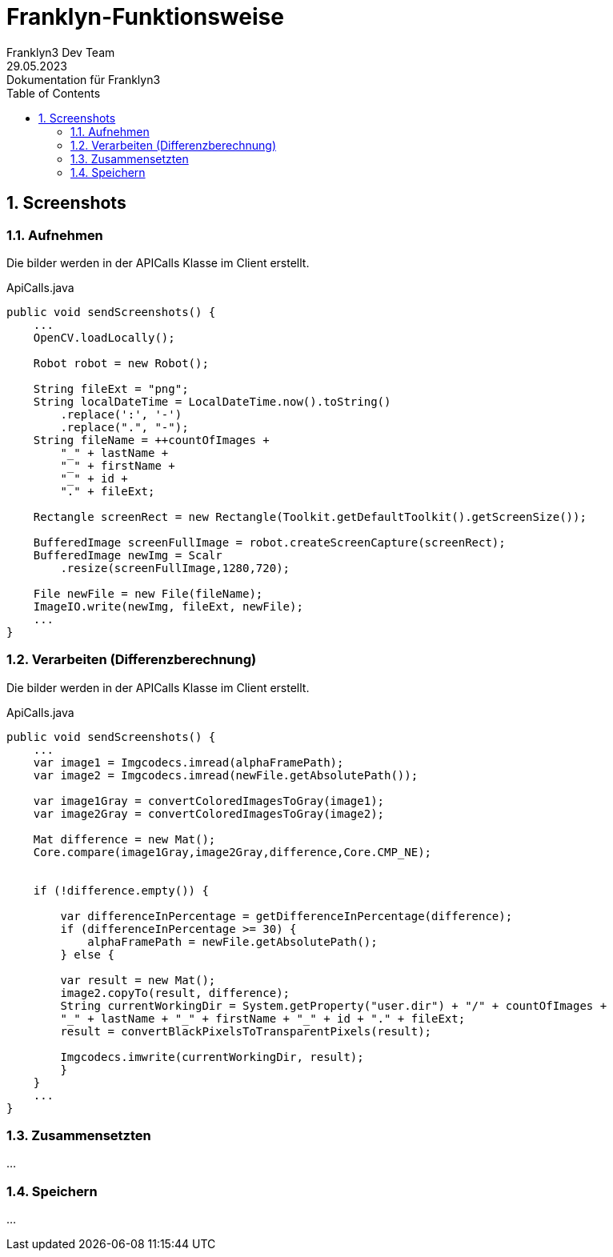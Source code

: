 = Franklyn-Funktionsweise
Franklyn3 Dev Team
29.05.2023: Dokumentation für Franklyn3
ifndef::imagesdir[:imagesdir: images]
:sourcedir: ../src/main/java
:icons: font
:sectnums:    // Nummerierung der Überschriften / section numbering
:toc: left

//Need this blank line after ifdef, don't know why...
ifdef::backend-html5[]

// print the toc here (not at the default position)
//toc::[]

== Screenshots

=== Aufnehmen

Die bilder werden in der APICalls Klasse im Client erstellt.

.ApiCalls.java
[source,java]
----
public void sendScreenshots() {
    ...
    OpenCV.loadLocally();

    Robot robot = new Robot();

    String fileExt = "png";
    String localDateTime = LocalDateTime.now().toString()
        .replace(':', '-')
        .replace(".", "-");
    String fileName = ++countOfImages +
        "_" + lastName +
        "_" + firstName +
        "_" + id +
        "." + fileExt;

    Rectangle screenRect = new Rectangle(Toolkit.getDefaultToolkit().getScreenSize());

    BufferedImage screenFullImage = robot.createScreenCapture(screenRect);
    BufferedImage newImg = Scalr
        .resize(screenFullImage,1280,720);

    File newFile = new File(fileName);
    ImageIO.write(newImg, fileExt, newFile);
    ...
}
----

=== Verarbeiten (Differenzberechnung)

Die bilder werden in der APICalls Klasse im Client erstellt.

.ApiCalls.java
[source,java]
----
public void sendScreenshots() {
    ...
    var image1 = Imgcodecs.imread(alphaFramePath);
    var image2 = Imgcodecs.imread(newFile.getAbsolutePath());

    var image1Gray = convertColoredImagesToGray(image1);
    var image2Gray = convertColoredImagesToGray(image2);

    Mat difference = new Mat();
    Core.compare(image1Gray,image2Gray,difference,Core.CMP_NE);


    if (!difference.empty()) {

        var differenceInPercentage = getDifferenceInPercentage(difference);
        if (differenceInPercentage >= 30) {
            alphaFramePath = newFile.getAbsolutePath();
        } else {

        var result = new Mat();
        image2.copyTo(result, difference);
        String currentWorkingDir = System.getProperty("user.dir") + "/" + countOfImages +
        "_" + lastName + "_" + firstName + "_" + id + "." + fileExt;
        result = convertBlackPixelsToTransparentPixels(result);

        Imgcodecs.imwrite(currentWorkingDir, result);
        }
    }
    ...
}
----

=== Zusammensetzten

...

=== Speichern

...
